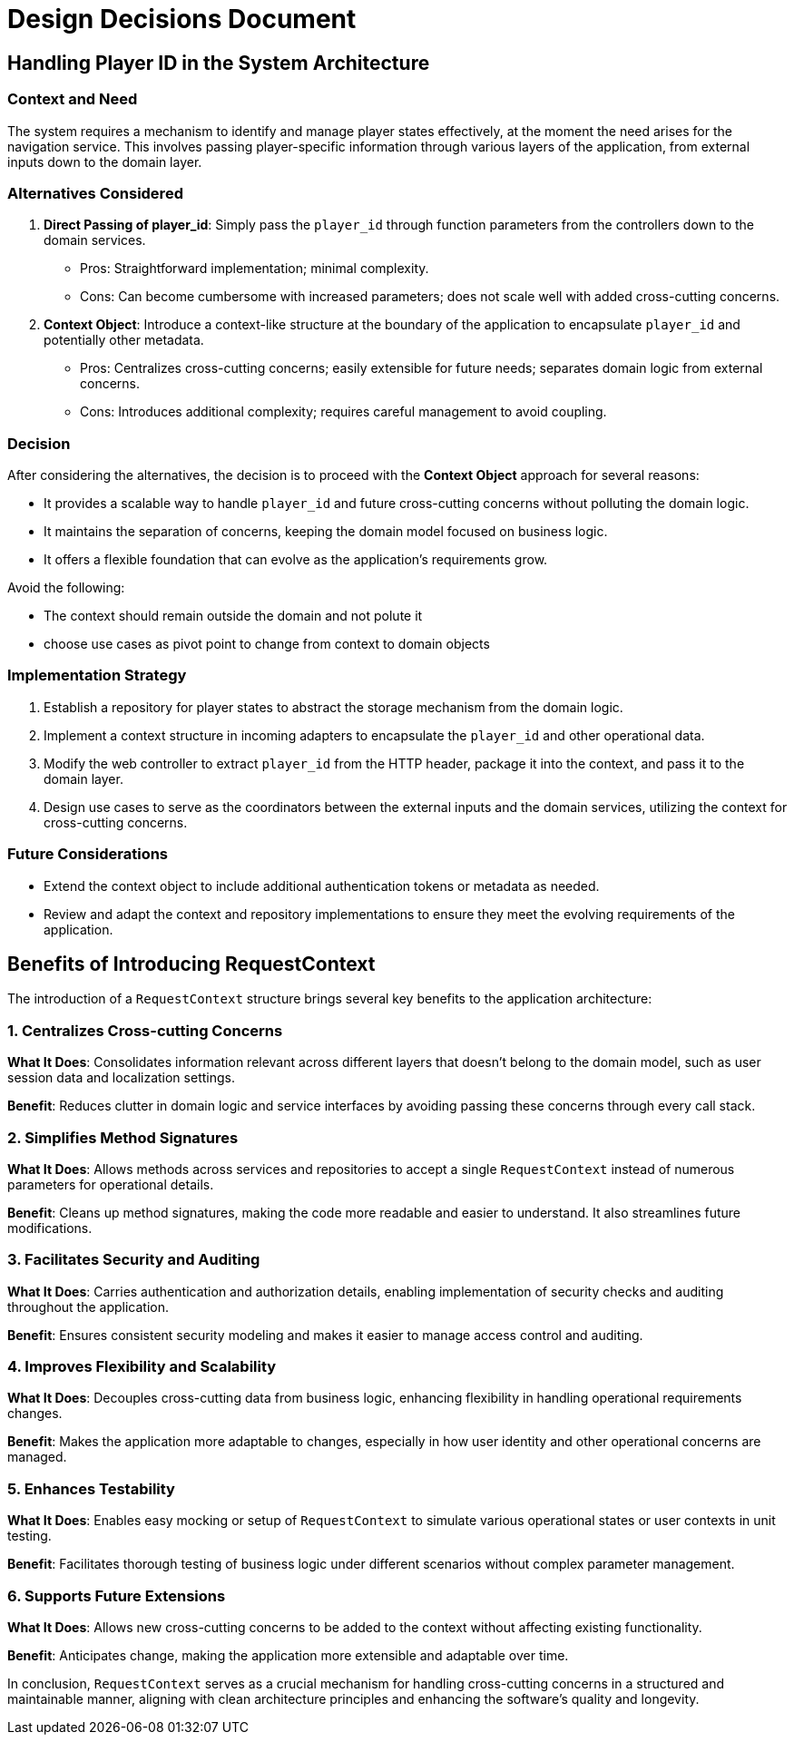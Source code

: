 = Design Decisions Document

== Handling Player ID in the System Architecture

=== Context and Need
The system requires a mechanism to identify and manage player states effectively, at the moment the need arises for the navigation service.
This involves passing player-specific information through various layers of the application, from external inputs down to the domain layer.

=== Alternatives Considered

. *Direct Passing of player_id*: Simply pass the `player_id` through function parameters from the controllers down to the domain services.
* Pros: Straightforward implementation; minimal complexity.
* Cons: Can become cumbersome with increased parameters; does not scale well with added cross-cutting concerns.

. *Context Object*: Introduce a context-like structure at the boundary of the application to encapsulate `player_id` and potentially other metadata.
* Pros: Centralizes cross-cutting concerns; easily extensible for future needs; separates domain logic from external concerns.
* Cons: Introduces additional complexity; requires careful management to avoid coupling.

=== Decision
After considering the alternatives, the decision is to proceed with the *Context Object* approach for several reasons:

- It provides a scalable way to handle `player_id` and future cross-cutting concerns without polluting the domain logic.
- It maintains the separation of concerns, keeping the domain model focused on business logic.
- It offers a flexible foundation that can evolve as the application's requirements grow.

Avoid the following:

- The context should remain outside the domain and not polute it
- choose use cases as pivot point to change from context to domain objects

=== Implementation Strategy
1. Establish a repository for player states to abstract the storage mechanism from the domain logic.
2. Implement a context structure in incoming adapters to encapsulate the `player_id` and other operational data.
3. Modify the web controller to extract `player_id` from the HTTP header, package it into the context, and pass it to the domain layer.
4. Design use cases to serve as the coordinators between the external inputs and the domain services, utilizing the context for cross-cutting concerns.

=== Future Considerations
- Extend the context object to include additional authentication tokens or metadata as needed.
- Review and adapt the context and repository implementations to ensure they meet the evolving requirements of the application.

== Benefits of Introducing RequestContext

The introduction of a `RequestContext` structure brings several key benefits to the application architecture:

=== 1. Centralizes Cross-cutting Concerns

*What It Does*: Consolidates information relevant across different layers that doesn't belong to the domain model, such as user session data and localization settings.

*Benefit*: Reduces clutter in domain logic and service interfaces by avoiding passing these concerns through every call stack.

=== 2. Simplifies Method Signatures

*What It Does*: Allows methods across services and repositories to accept a single `RequestContext` instead of numerous parameters for operational details.

*Benefit*: Cleans up method signatures, making the code more readable and easier to understand. It also streamlines future modifications.

=== 3. Facilitates Security and Auditing

*What It Does*: Carries authentication and authorization details, enabling implementation of security checks and auditing throughout the application.

*Benefit*: Ensures consistent security modeling and makes it easier to manage access control and auditing.

=== 4. Improves Flexibility and Scalability

*What It Does*: Decouples cross-cutting data from business logic, enhancing flexibility in handling operational requirements changes.

*Benefit*: Makes the application more adaptable to changes, especially in how user identity and other operational concerns are managed.

=== 5. Enhances Testability

*What It Does*: Enables easy mocking or setup of `RequestContext` to simulate various operational states or user contexts in unit testing.

*Benefit*: Facilitates thorough testing of business logic under different scenarios without complex parameter management.

=== 6. Supports Future Extensions

*What It Does*: Allows new cross-cutting concerns to be added to the context without affecting existing functionality.

*Benefit*: Anticipates change, making the application more extensible and adaptable over time.

In conclusion, `RequestContext` serves as a crucial mechanism for handling cross-cutting concerns in a structured and maintainable manner, aligning with clean architecture principles and enhancing the software's quality and longevity.
